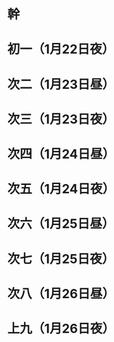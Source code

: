 * 幹
* 初一（1月22日夜）
* 次二（1月23日昼）
* 次三（1月23日夜）
* 次四（1月24日昼）
* 次五（1月24日夜）
* 次六（1月25日昼）
* 次七（1月25日夜）
* 次八（1月26日昼）
* 上九（1月26日夜）
